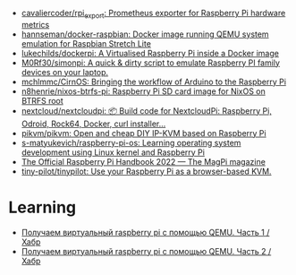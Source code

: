 - [[https://github.com/cavaliercoder/rpi_export][cavaliercoder/rpi_export: Prometheus exporter for Raspberry Pi hardware metrics]]
- [[https://github.com/hannseman/docker-raspbian][hannseman/docker-raspbian: Docker image running QEMU system emulation for Raspbian Stretch Lite]]
- [[https://github.com/lukechilds/dockerpi][lukechilds/dockerpi: A Virtualised Raspberry Pi inside a Docker image]]
- [[https://github.com/M0Rf30/simonpi][M0Rf30/simonpi: A quick & dirty script to emulate Raspberry PI family devices on your laptop.]]
- [[https://github.com/mchlmmc/CirnOS][mchlmmc/CirnOS: Bringing the workflow of Arduino to the Raspberry Pi]]
- [[https://github.com/n8henrie/nixos-btrfs-pi][n8henrie/nixos-btrfs-pi: Raspberry Pi SD card image for NixOS on BTRFS root]]
- [[https://github.com/nextcloud/nextcloudpi][nextcloud/nextcloudpi: 📦 Build code for NextcloudPi: Raspberry Pi, Odroid, Rock64, Docker, curl installer...]]
- [[https://github.com/pikvm/pikvm][pikvm/pikvm: Open and cheap DIY IP-KVM based on Raspberry Pi]]
- [[https://github.com/s-matyukevich/raspberry-pi-os][s-matyukevich/raspberry-pi-os: Learning operating system development using Linux kernel and Raspberry Pi]]
- [[https://magpi.raspberrypi.com/books/handbook-2022][The Official Raspberry Pi Handbook 2022 — The MagPi magazine]]
- [[https://github.com/tiny-pilot/tinypilot][tiny-pilot/tinypilot: Use your Raspberry Pi as a browser-based KVM.]]

* Learning
- [[https://habr.com/ru/articles/735408/][Получаем виртуальный raspberry pi с помощью QEMU. Часть 1 / Хабр]]
- [[https://habr.com/ru/articles/735754/][Получаем виртуальный raspberry pi с помощью QEMU. Часть 2 / Хабр]]
